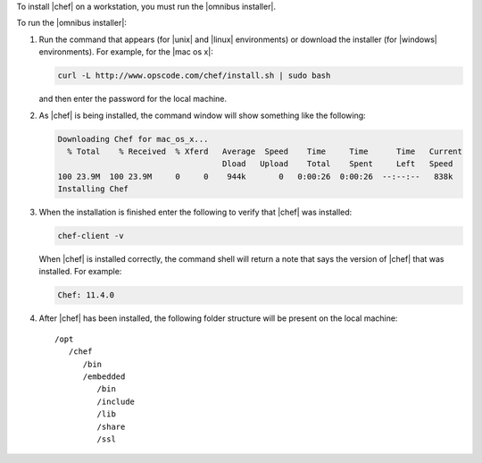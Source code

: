 .. This is an included how-to. 


To install |chef| on a workstation, you must run the |omnibus installer|.

To run the |omnibus installer|:

#. Run the command that appears (for |unix| and |linux| environments) or download the installer (for |windows| environments). For example, for the |mac os x|:

   .. code-block:: bash

      curl -L http://www.opscode.com/chef/install.sh | sudo bash

   and then enter the password for the local machine.
#. As |chef| is being installed, the command window will show something like the following:

   .. code-block:: bash

      Downloading Chef for mac_os_x...
        % Total    % Received  % Xferd   Average  Speed    Time     Time      Time   Current
                                         Dload   Upload    Total    Spent     Left   Speed
      100 23.9M  100 23.9M     0     0    944k       0   0:00:26  0:00:26  --:--:--   838k
      Installing Chef

#. When the installation is finished enter the following to verify that |chef| was installed:

   .. code-block:: bash

      chef-client -v

   When |chef| is installed correctly, the command shell will return a note that says the version of |chef| that was installed. For example:

   .. code-block:: bash

      Chef: 11.4.0

#. After |chef| has been installed, the following folder structure will be present on the local machine::

      /opt
         /chef
            /bin
            /embedded
               /bin
               /include
               /lib
               /share
               /ssl

